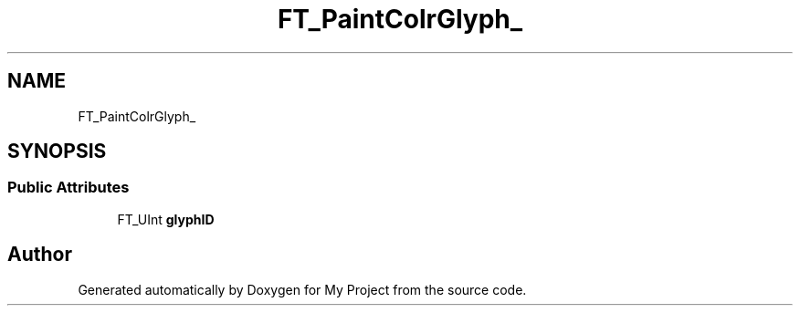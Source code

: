 .TH "FT_PaintColrGlyph_" 3 "Wed Feb 1 2023" "Version Version 0.0" "My Project" \" -*- nroff -*-
.ad l
.nh
.SH NAME
FT_PaintColrGlyph_
.SH SYNOPSIS
.br
.PP
.SS "Public Attributes"

.in +1c
.ti -1c
.RI "FT_UInt \fBglyphID\fP"
.br
.in -1c

.SH "Author"
.PP 
Generated automatically by Doxygen for My Project from the source code\&.
